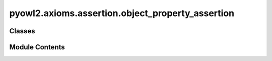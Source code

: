 pyowl2.axioms.assertion.object_property_assertion
=================================================

.. py:module:: pyowl2.axioms.assertion.object_property_assertion


Classes
-------

.. autoapisummary::

   pyowl2.axioms.assertion.object_property_assertion.OWLObjectPropertyAssertion


Module Contents
---------------

.. py:class:: OWLObjectPropertyAssertion(expression: pyowl2.abstracts.object_property_expression.OWLObjectPropertyExpression, source: pyowl2.abstracts.individual.OWLIndividual, target: pyowl2.abstracts.individual.OWLIndividual, annotations: Optional[list[pyowl2.base.annotation.OWLAnnotation]] = None)

   Bases: :py:obj:`pyowl2.abstracts.assertion.OWLAssertion`


   An axiom stating that a specific object property relates two particular individuals.


   .. py:method:: __str__() -> str


   .. py:property:: object_property_expression
      :type: pyowl2.abstracts.object_property_expression.OWLObjectPropertyExpression


      Getter for object_property_expression.


   .. py:property:: source_individual
      :type: pyowl2.abstracts.individual.OWLIndividual


      Getter for source_individual.


   .. py:property:: target_individual
      :type: pyowl2.abstracts.individual.OWLIndividual


      Getter for target_individual.


